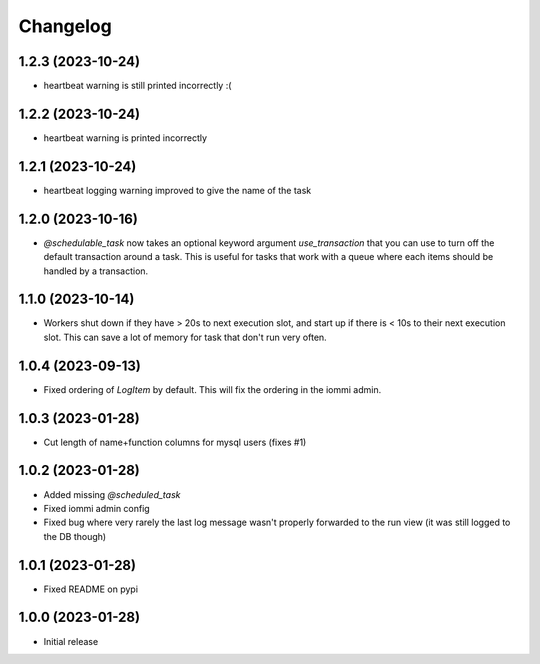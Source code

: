 Changelog
=========

1.2.3 (2023-10-24)
~~~~~~~~~~~~~~~~~~

* heartbeat warning is still printed incorrectly :(


1.2.2 (2023-10-24)
~~~~~~~~~~~~~~~~~~

* heartbeat warning is printed incorrectly

1.2.1 (2023-10-24)
~~~~~~~~~~~~~~~~~~

* heartbeat logging warning improved to give the name of the task

1.2.0 (2023-10-16)
~~~~~~~~~~~~~~~~~~

* `@schedulable_task` now takes an optional keyword argument `use_transaction` that you can use to turn off the default transaction around a task. This is useful for tasks that work with a queue where each items should be handled by a transaction.

1.1.0 (2023-10-14)
~~~~~~~~~~~~~~~~~~

* Workers shut down if they have > 20s to next execution slot, and start up if there is < 10s to their next execution slot. This can save a lot of memory for task that don't run very often.


1.0.4 (2023-09-13)
~~~~~~~~~~~~~~~~~~

* Fixed ordering of `LogItem` by default. This will fix the ordering in the iommi admin.


1.0.3 (2023-01-28)
~~~~~~~~~~~~~~~~~~

- Cut length of name+function columns for mysql users (fixes #1)


1.0.2 (2023-01-28)
~~~~~~~~~~~~~~~~~~

- Added missing `@scheduled_task`
- Fixed iommi admin config
- Fixed bug where very rarely the last log message wasn't properly forwarded to the run view (it was still logged to the DB though)


1.0.1 (2023-01-28)
~~~~~~~~~~~~~~~~~~

- Fixed README on pypi


1.0.0 (2023-01-28)
~~~~~~~~~~~~~~~~~~

- Initial release
